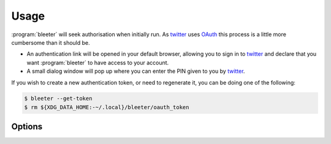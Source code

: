 Usage
-----

:program:`bleeter` will seek authorisation when initially run.  As twitter_
uses OAuth_ this process is a little more cumbersome than it should be.

* An authentication link will be opened in your default browser, allowing you to
  sign in to twitter_ and declare that you want :program:`bleeter` to have
  access to your account.
* A small dialog window will pop up where you can enter the PIN given to you by
  twitter_.

If you wish to create a new authentication token, or need to regenerate it, you
can be doing one of the following:

.. code-block:: sh

    $ bleeter --get-token
    $ rm ${XDG_DATA_HOME:-~/.local}/bleeter/oauth_token

Options
'''''''

.. program:: bleeter

.. option:: --version

   Show program’s version number and exit

.. option:: -h, --help

   show this help message and exit

.. option:: -t <n>, --timeout=<n>

   timeout for notification popups in seconds

.. option:: -f <n>, --frequency=<n>

   update frequency in in seconds

.. option:: -g, --get-token

   generate a new OAuth token for twitter

.. option:: --secure

   use SSL to connect to twitter

.. option:: --no-secure

   don't use SSL to connect to twitter

.. option:: -s ewornj, --stealth=ewornj

   users to watch without following(comma separated)

.. option:: --no-stealth

   don't check stealth users for updates

.. option:: -i "#nowplaying", --ignore "#nowplaying"

   keywords to ignore in tweets(comma separated)

.. option:: --no-ignore

   don't test for ignore keywords

.. option:: --no-tray

   disable the system tray icon

.. option:: -e, --expand

   expand links in tweets

.. option:: --no-expand

   don't expand links in tweets

.. option:: -m, --mobile

   open links in lighter mobile versions

.. option:: --no-mobile

   don't open links in lighter mobile versions

.. option:: --map-provider "google"

   open geo links using specified site

.. option:: --count

   maximum number of timeline tweets to fetch(max 200)

.. option:: --stealth-count

   maximum number of stealth tweets to fetch

.. option:: --search-count

   maximum number of tweets to fetch for searches

.. option:: --list-count

   maximum number of tweets to fetch for lists

.. option:: --lists

   fetch user's lists

.. option:: --no-lists

   don't fetch user's lists

.. option:: --searches

   fetch user's saved searches

.. option:: --no-searches

   don't fetch user's saved searches

.. option:: --no-cache

   don't cache twitter communications

.. option:: -v, --verbose

   produce verbose output

.. option:: -q, --quiet

   output only results and errors

.. _oauth: http://oauth.net/
.. _twitter: https://twitter.com/
